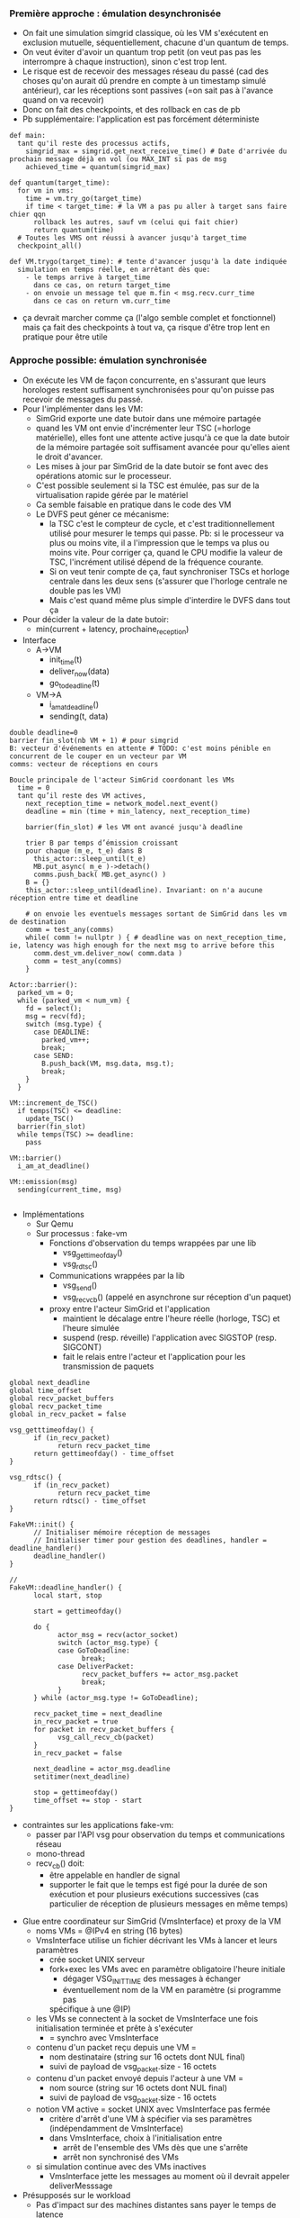 *** Première approche : émulation desynchronisée
- On fait une simulation simgrid classique, où les VM s'exécutent en
  exclusion mutuelle, séquentiellement, chacune d'un quantum de temps.
- On veut éviter d'avoir un quantum trop petit (on veut pas pas les
  interrompre à chaque instruction), sinon c'est trop lent.
- Le risque est de recevoir des messages réseau du passé (cad des
  choses qu'on aurait dû prendre en compte à un timestamp simulé
  antérieur), car les réceptions sont passives (=on sait pas à
  l'avance quand on va recevoir)
- Donc on fait des checkpoints, et des rollback en cas de pb
- Pb supplémentaire: l'application est pas forcément déterministe
#+BEGIN_SRC 
def main:
  tant qu'il reste des processus actifs, 
    simgrid_max = simgrid.get_next_receive_time() # Date d'arrivée du prochain message déjà en vol (ou MAX_INT si pas de msg
    achieved_time = quantum(simgrid_max)

def quantum(target_time):
  for vm in vms:
    time = vm.try_go(target_time)
    if time < target_time: # la VM a pas pu aller à target sans faire chier qqn
      rollback les autres, sauf vm (celui qui fait chier)
      return quantum(time)
  # Toutes les VMS ont réussi à avancer jusqu'à target_time
  checkpoint_all()

def VM.trygo(target_time): # tente d'avancer jusqu'à la date indiquée
  simulation en temps réelle, en arrêtant dès que:
    - le temps arrive à target_time 
      dans ce cas, on return target_time
    - on envoie un message tel que m.fin < msg.recv.curr_time
      dans ce cas on return vm.curr_time
#+END_SRC
- ça devrait marcher comme ça (l'algo semble complet et fonctionnel)
  mais ça fait des checkpoints à tout va, ça risque d'être trop lent
  en pratique pour être utile
*** Approche possible: émulation synchronisée
- On exécute les VM de façon concurrente, en s'assurant que leurs
  horologes restent suffisament synchronisées pour qu'on puisse pas
  recevoir de messages du passé.
- Pour l'implémenter dans les VM:
  - SimGrid exporte une date butoir dans une mémoire partagée
  - quand les VM ont envie d'incrémenter leur TSC (=horloge
    matérielle), elles font une attente active jusqu'à ce que la date
    butoir de la mémoire partagée soit suffisament avancée pour
    qu'elles aient le droit d'avancer.
  - Les mises à jour par SimGrid de la date butoir se font avec des
    opérations atomic sur le processeur.
  - C'est possible seulement si la TSC est émulée, pas sur de la
    virtualisation rapide gérée par le matériel
  - Ca semble faisable en pratique dans le code des VM
  - Le DVFS peut géner ce mécanisme:
    - la TSC c'est le compteur de cycle, et c'est traditionnellement
      utilisé pour mesurer le temps qui passe. Pb: si le processeur va
      plus ou moins vite, il a l'impression que le temps va plus ou
      moins vite. Pour corriger ça, quand le CPU modifie la valeur de
      TSC, l'incrément utilisé dépend de la fréquence courante.
    - Si on veut tenir compte de ça, faut synchroniser TSCs et horloge
      centrale dans les deux sens (s'assurer que l'horloge centrale ne
      double pas les VM)
    - Mais c'est quand même plus simple d'interdire le DVFS dans tout ça
- Pour décider la valeur de la date butoir:
  - min(current + latency, prochaine_reception)
- Interface
  - A->VM
    - init_time(t)
    - deliver_now(data)
    - go_to_deadline(t)
  - VM->A
    - i_am_at_deadline()
    - sending(t, data)

#+BEGIN_SRC 
double deadline=0
barrier fin_slot(nb VM + 1) # pour simgrid
B: vecteur d'événements en attente # TODO: c'est moins pénible en concurrent de le couper en un vecteur par VM
comms: vecteur de réceptions en cours

Boucle principale de l'acteur SimGrid coordonant les VMs
  time = 0
  tant qu’il reste des VM actives,
    next_reception_time = network_model.next_event()
    deadline = min (time + min_latency, next_reception_time)

    barrier(fin_slot) # les VM ont avancé jusqu'à deadline

    trier B par temps d’émission croissant
    pour chaque (m_e, t_e) dans B
      this_actor::sleep_until(t_e)
      MB.put_async( m_e )->detach()
      comms.push_back( MB.get_async() )
    B = {}
    this_actor::sleep_until(deadline). Invariant: on n'a aucune réception entre time et deadline

    # on envoie les eventuels messages sortant de SimGrid dans les vm de destination
    comm = test_any(comms)
    while( comm != nullptr ) { # deadline was on next_reception_time, ie, latency was high enough for the next msg to arrive before this
      comm.dest_vm.deliver_now( comm.data )
      comm = test_any(comms)
    }

Actor::barrier():
  parked_vm = 0;
  while (parked_vm < num_vm) {
    fd = select();
    msg = recv(fd);
    switch (msg.type) {
      case DEADLINE:
        parked_vm++;
        break;
      case SEND:
        B.push_back(VM, msg.data, msg.t);
        break;
    }
  }

VM::increment_de_TSC()
  if temps(TSC) <= deadline:
    update_TSC()
  barrier(fin_slot)
  while temps(TSC) >= deadline:
    pass

VM::barrier()
  i_am_at_deadline()

VM::emission(msg)
  sending(current_time, msg)
  
#+END_SRC
- Implémentations
  - Sur Qemu
  - Sur processus : fake-vm
    - Fonctions d'observation du temps wrappées par une lib
      - vsg_gettimeofday()
      - vsg_rdtsc()
    - Communications wrappées par la lib
      - vsg_send()
      - vsg_recv_cb() (appelé en asynchrone sur réception d'un paquet)
    - proxy entre l'acteur SimGrid et l'application
      - maintient le décalage entre l'heure réelle (horloge, TSC) et l'heure
        simulée
      - suspend (resp. réveille) l'application avec SIGSTOP (resp. SIGCONT)
      - fait le relais entre l'acteur et l'application pour les transmission
        de paquets
#+BEGIN_SRC
global next_deadline
global time_offset
global recv_packet_buffers
global recv_packet_time
global in_recv_packet = false

vsg_getttimeofday() {
      if (in_recv_packet)
            return recv_packet_time
      return gettimeofday() - time_offset
}

vsg_rdtsc() {
      if (in_recv_packet)
            return recv_packet_time
      return rdtsc() - time_offset
}

FakeVM::init() {
      // Initialiser mémoire réception de messages
      // Initialiser timer pour gestion des deadlines, handler = deadline_handler()
      deadline_handler()
}

// 
FakeVM::deadline_handler() {
      local start, stop

      start = gettimeofday()

      do {
            actor_msg = recv(actor_socket)
            switch (actor_msg.type) {
            case GoToDeadline:
                  break;
            case DeliverPacket:
                  recv_packet_buffers += actor_msg.packet
                  break;
            }
      } while (actor_msg.type != GoToDeadline);

      recv_packet_time = next_deadline
      in_recv_packet = true
      for packet in recv_packet_buffers {
            vsg_call_recv_cb(packet)
      }
      in_recv_packet = false

      next_deadline = actor_msg.deadline
      setitimer(next_deadline)

      stop = gettimeofday()
      time_offset += stop - start
}
#+END_SRC
    - contraintes sur les applications fake-vm:
      - passer par l'API vsg pour observation du temps et communications
        réseau
      - mono-thread
      - recv_cb() doit:
        - être appelable en handler de signal
        - supporter le fait que le temps est figé pour la durée de son
          exécution et pour plusieurs exécutions successives (cas particulier
          de réception de plusieurs messages en même temps)
- Glue entre coordinateur sur SimGrid (VmsInterface) et proxy de la VM
  - noms VMs = @IPv4 en string (16 bytes)
  - VmsInterface utilise un fichier décrivant les VMs à lancer et leurs paramètres
    - crée socket UNIX serveur
    - fork+exec les VMs avec en paramètre obligatoire l'heure initiale
      - dégager VSG_INIT_TIME des messages à échanger
      - éventuellement nom de la VM en paramètre (si programme pas
      spécifique à une @IP)
  - les VMs se connectent à la socket de VmsInterface une fois initialisation
    terminée et prête à s'exécuter
    - = synchro avec VmsInterface
  - contenu d'un packet reçu depuis une VM =
    - nom destinataire (string sur 16 octets dont NUL final)
    - suivi de payload de vsg_packet.size - 16 octets
  - contenu d'un packet envoyé depuis l'acteur à une VM =
    - nom source (string sur 16 octets dont NUL final)
    - suivi de payload de vsg_packet.size - 16 octets
  - notion VM active = socket UNIX avec VmsInterface pas fermée
    - critère d'arrêt d'une VM à spécifier via ses paramètres
      (indépendamment de VmsInterface)
    - dans VmsInterface, choix à l'initialisation entre
      - arrêt de l'ensemble des VMs dès que une s'arrête
      - arrêt non synchronisé des VMs
  - si simulation continue avec des VMs inactives
    - VmsInterface jette les messages au moment où il devrait appeler
      deliverMesssage
- Présupposés sur le workload
  - Pas d'impact sur des machines distantes sans payer le temps de latence
    - En particulier, pas de cancel de communication simgrid
  - Ca devrait mal se passer avec notre façon d'avancer NS3 (pas idempotent)

*** Cas de test
- micro-benchmark
      - différentes fonctions d'observation du temps par
        rapport aux communications réseau
            - dans le cas fake-vm, un mode d'exécution dit "réel" rend les
              implémentations wrappées identique aux implémentations natives
                    - vsg_send() et vsg_recv_cb() communiquent directement
                      avec les autres éléments de l'application
            - horloge
                  - RTC
                  - TSC
                        - Test1 avec fake-vm
#+BEGIN_SRC
Application:
      int loop_count;
      int quantity = NUM_TSC_TICKS;
      start = my_rdtsc();
      for (loop_count = 0; loop_count < MAX_INT; loop_count++) {
            if (rdtsc() - start > NUM_TSC_TICKS)
                  break;
      }
      print(loop_count);

Vérifier que loop_count ne varie pas trop entre exécution sur VSG et exécution réelle
#+END_SRC

                  - autres timers
            - comparaisons avec une horloge distante
            - quantité de travail pouvant être faite le
              temps d'un aller/retour réseau ou entre deux
              réceptions à intervalle de temps prédictible
                  - nombre d'itérations d'une boucle
                  - ...
- à partir d'un malware
      - reprendre comportement réseau d'un malware récent
            - Wannacry, ...
      - écrire un programme simulant le comportement
            - y inclure des fonctions d'observation du temps
- dans tous les cas, comparer observations du temps du programme en exécution sur
  un réseau réel avec observations en exécution sur VM+SimGrid
  (vsg)

*** TODO:
- Chercher un moyen de faire des POC pour comparer les approches
- Se documenter sur le comportement réseau d'un malware pour écrire un
  modèle
- Réfléchir sérieusement à comment gérer les communications au niveau
  Ethernet d'une VM
      - Encapsuleur / décapsuleur IP
      - ARP
            - chaque est application est toute seule derrière un routeur IP ?
            - proxy ARP ?
- Explorer l'idée laissée en attente de checkpoints à intervale de
  temps régulier. --> on abandonne
  - La différence avec l'émulation désynchronisée est qu'on tente de
    faire moins de checkpoints en laissant plus de un message passer
    entre les checkpoints.
  - Ca demande de savoir checkpointer non seulement les modèles de
    perf SimGrid (LMM) mais aussi la liste des messages en vol (qui
    peuvent être modifiés à la réception).
  - Donc, à priori, c'est plutôt à faire d'un processus séparé que
    depuis l'intérieur du processus SimGrid. Cad, c'est proche de
    l'architecture du MC

*** Idées de stage potentiel

  - Time-accurate Network Simulation Interconnecting QEMU VMs (TANSIV)


  - Bridging Virtual Machines to Simulated 
  - Faire une version modifiée de QEMU qui se branche sur le proto existant
    - Travail surtout focus sur l'environnement réseau:
      - V1: modif SLIRP qui balance sur SG, au lieu de sortir sur un
        vrai réseau.C'est pas ultime car le réseau est forcément
        NATé, mais c'est un bon début. Peut-être qu'on aura déjà fait
        ça au début du stage. Peut-être.
      - V2: Tjs une modif de SLIRP, mais sans l'aspect NAT.
    - Le proto "existant" doit contenir la transmission des comms à
      travers simgrid. Pour l'instant il manque
      - L'ouverture des entêtes pour trouver l'IP dest
      - Interception du temps indétectable, qui est indispensable à
        l'ensemble mais qui ferait trop pour l'étudiant.
    - Avoir un proxy ARP (répond tjs "c'est moi" à chaque requete)
      - Y'a qqch dont on peut s'inspirer dans la pile slurp
    - => c'est là qu'est le gros du travail du stage
    - Fallback possible sur une solution docker+TAP
  - Refaire un environnement réseau: peut-être avec EnosLib?
    - Générer les configs, les disques virtuels, les /etc de chacun
    - DNS:
      - on peut faire un (ou +ieurs) vrais serveurs dans des VM
      - Y'a un DNS virtuel dans la pile slirp (et un SMB)
    - => c'est pas drôle, mais pas dur
  - Faire des expérimentations avec du vrai code
    - Code "normal", pas malicieux
      - Une infra sharelatex un peu simple
      - les tests d'intégration Ceph si possible, mais semble ambitieux
* Journal
** 23 janvier
- Mt n'a pas avancé sur le sujet de stage, même pas commité les notes
  de la dernière fois...
- Benjamin:
  - Fini sur le fichier de déploiement. On passe assez d'infos pour
    fork+exec les VM 
  - On crée 1 acteur à chaque envoi applicatif, et y'a un permanent
    receiver par mailbox qui peut potentiellement recevoir. C'est
    beaucoup mais les solutions plus économes en ressource simgrid
    sont compliquées à faire marcher dans tous les cas et SG devrait
    tenir la charge.
- Que faire quand on parle à qqun de déjà mort/pas encore né
  - S'il est déjà mort, on laisse les paquets transiter dans SimGrid
    jusqu'à destination, et l'interface vers les VM ignore les données
  - S'il n'est pas encore né, le coordinateur ne sait pas router,
    alors il ignore les données
- Gestion du temps
  - On ajoute dans chaque VM un offset pour convertir entre d'une part
    l'epoch donné par simgrid et d'autre part l'heure locale de la
    VM. Ca peut permettre de gérer des VM qui ne sont pas dans la même
    timezone.
